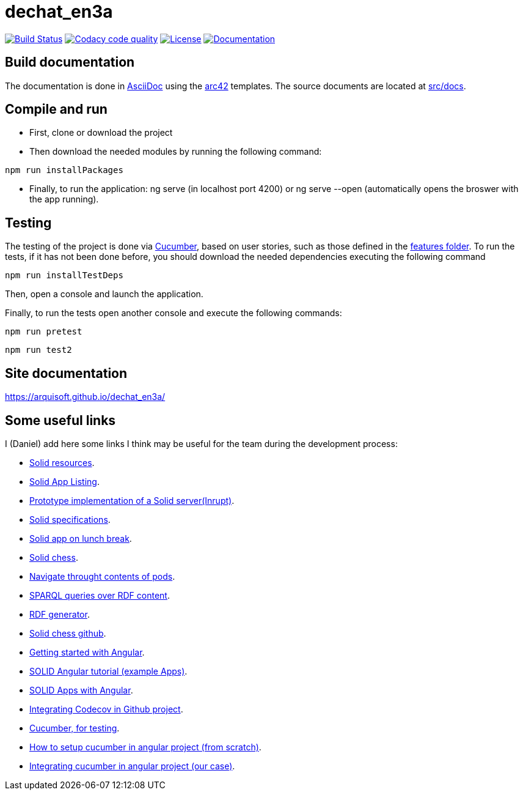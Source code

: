 = dechat_en3a

image:https://travis-ci.org/Arquisoft/dechat_en3a.svg?branch=master["Build Status", link="https://travis-ci.org/Arquisoft/dechat_en3a"]
image:https://api.codacy.com/project/badge/Grade/fc7dc1da60ee4e9fb67ccff782625794["Codacy code quality", link="https://www.codacy.com/app/jelabra/dechat_en3a?utm_source=github.com&utm_medium=referral&utm_content=Arquisoft/dechat_en3a&utm_campaign=Badge_Grade"]
image:https://img.shields.io/npm/l/protractor-cucumber-steps.svg["License", link="https://github.com/Arquisoft/dechat_en3a/blob/master/LICENSE"]
image:https://img.shields.io/badge/docs-arc42-9cf.svg["Documentation",link="https://arquisoft.github.io/dechat_en3a/"]


== Build documentation

The documentation is done in http://asciidoc.org/[AsciiDoc]
using the https://arc42.org/[arc42] templates.
The source documents are located at
 https://github.com/Arquisoft/dechat_en3a/tree/master/src/docs[src/docs].

== Compile and run

* First, clone or download the project
* Then download the needed modules by running the following command:
----
npm run installPackages
----
* Finally, to run the application: ng serve (in localhost port 4200) or ng serve --open (automatically opens the broswer with the app running).


== Testing
The testing of the project is done via 
 https://cucumber.io/[Cucumber], based on user stories, such as those defined in the 
 https://github.com/Arquisoft/dechat_en3a/tree/master/e2e/src/features[features folder].
 To run the tests, if it has not been done before, you should download the needed dependencies executing the following command
----
npm run installTestDeps
----

Then, open a console and launch the application.

Finally, to run the tests open another console and execute the following commands:
----
npm run pretest
----

----
npm run test2
----

== Site documentation
https://arquisoft.github.io/dechat_en3a/

== Some useful links
I (Daniel) add here some links I think may be useful for the team during the development process:

* https://github.com/itsee/awesome-solid[Solid resources].
* https://inrupt.com/solid-app-listing[Solid App Listing].
* https://inrupt.net/[Prototype implementation of a Solid server(Inrupt)].
* https://github.com/solid/solid-spec[Solid specifications].
* https://solid.inrupt.com/docs/app-on-your-lunch-break[Solid app on lunch break].
* https://pheyvaer.github.io/solid-chess/[Solid chess].
* https://github.com/solid/query-ldflex[Navigate throught contents of pods].
* https://github.com/comunica/comunica[SPARQL queries over RDF content].
* https://github.com/weso/landportal-rdf-generator[RDF generator].
* https://github.com/pheyvaer/solid-chess[Solid chess github].
* https://angular.io/guide/quickstart[Getting started with Angular].
* https://github.com/solid/solid-tutorial-angular[SOLID Angular tutorial (example Apps)].
* https://solid.inrupt.com/docs/writing-solid-apps-with-angular[SOLID Apps with Angular].
* https://github.com/TechnionYP5777/SmartCity-Market/wiki/Integrating-Codecov-with-a-GitHub-project-(Coverage-tool)[Integrating Codecov in Github project].
* https://cucumber.io/[Cucumber, for testing].
* https://www.amadousall.com/angular-e2e-with-cucumber/[How to setup cucumber in angular project (from scratch)].
* https://github.com/bchinmz/protractor-cucumber[Integrating cucumber in angular project (our case)].
